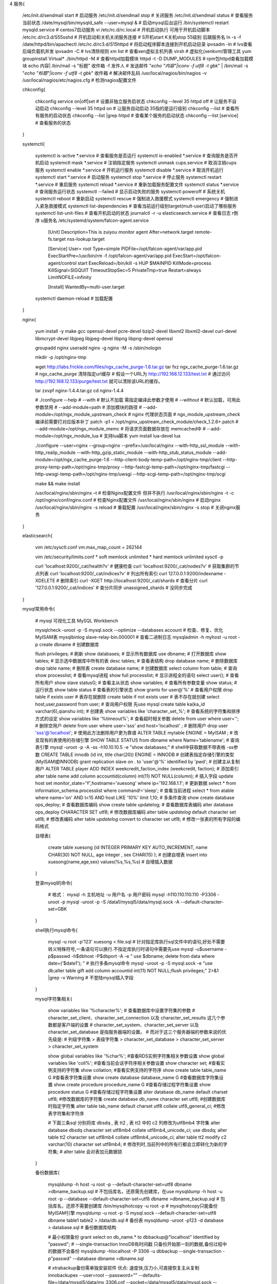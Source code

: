 4 服务{

    /etc/init.d/sendmail start                   # 启动服务
    /etc/init.d/sendmail stop                    # 关闭服务
    /etc/init.d/sendmail status                  # 查看服务当前状态
    /date/mysql/bin/mysqld_safe --user=mysql &   # 启动mysql后台运行
    /bin/systemctl restart  mysqld.service       # centos7启动服务
    vi /etc/rc.d/rc.local                        # 开机启动执行  可用于开机启动脚本
    /etc/rc.d/rc3.d/S55sshd                      # 开机启动和关机关闭服务连接    # S开机start  K关机stop  55级别 后跟服务名
    ln -s -f /date/httpd/bin/apachectl /etc/rc.d/rc3.d/S15httpd   # 将启动程序脚本连接到开机启动目录
    ipvsadm -ln                                  # lvs查看后端负载机并发
    ipvsadm -C                                   # lvs清除规则
    xm list                                      # 查看xen虚拟主机列表
    virsh                                        # 虚拟化(xen\kvm)管理工具  yum groupinstall Virtual*
    ./bin/httpd -M                               # 查看httpd加载模块
    httpd -t -D DUMP_MODULES                     # rpm包httpd查看加载模块
    echo 内容| /bin/mail -s "标题" 收件箱 -f 发件人       # 发送邮件
    "`echo "内容"|iconv -f utf8 -t gbk`" | /bin/mail -s "`echo "标题"|iconv -f utf8 -t gbk`" 收件箱     # 解决邮件乱码
    /usr/local/nagios/bin/nagios -v /usr/local/nagios/etc/nagios.cfg   # 检测nagios配置文件

    chkconfig{

        chkconfig service on|off|set             # 设置非独立服务启状态
        chkconfig --level 35   httpd   off       # 让服务不自动启动
        chkconfig --level 35   httpd   on        # 让服务自动启动 35指的是运行级别
        chkconfig --list                         # 查看所有服务的启动状态
        chkconfig --list |grep httpd             # 查看某个服务的启动状态
        chkconfig –-list [service]               # 查看服务的状态

    }

    systemctl{

        systemctl is-active *.service      # 查看服务是否运行
        systemctl is-enabled *.service     # 查询服务是否开机启动
        systemctl mask *.service           # 注销指定服务
        systemctl unmask cups.service      # 取消注销cups服务
        systemctl enable *.service         # 开机运行服务
        systemctl disable *.service        # 取消开机运行
        systemctl start *.service          # 启动服务
        systemctl stop *.service           # 停止服务
        systemctl restart *.service        # 重启服务
        systemctl reload *.service         # 重新加载服务配置文件
        systemctl status *.service         # 查询服务运行状态
        systemctl --failed                 # 显示启动失败的服务
        systemctl poweroff                 # 系统关机
        systemctl reboot                   # 重新启动
        systemctl rescue                   # 强制进入救援模式
        systemctl emergency                # 强制进入紧急救援模式
        systemctl list-dependencies        # 查看当前运行级别target(mult-user)启动了哪些服务
        systemctl list-unit-files          # 查看开机启动的状态
        journalctl -r -u elasticsearch.service  # 查看日志 r倒序 u服务名
        /etc/systemd/system/falcon-agent.service
            [Unit]
            Description=This is zuiyou monitor agent
            After=network.target remote-fs.target nss-lookup.target

            [Service]
            User= root
            Type=simple
            PIDFile=/opt/falcon-agent/var/app.pid
            ExecStartPre=/usr/bin/rm -f /opt/falcon-agent/var/app.pid
            ExecStart=/opt/falcon-agent/control start
            ExecReload=/bin/kill -s HUP $MAINPID
            KillMode=process
            KillSignal=SIGQUIT
            TimeoutStopSec=5
            PrivateTmp=true
            Restart=always
            LimitNOFILE=infinity

            [Install]
            WantedBy=multi-user.target

        systemctl daemon-reload           # 加载配置

    }


    nginx{

        yum install -y make gcc  openssl-devel pcre-devel  bzip2-devel libxml2 libxml2-devel curl-devel libmcrypt-devel libjpeg libjpeg-devel libpng libpng-devel openssl

        groupadd nginx
        useradd nginx -g nginx -M -s /sbin/nologin

        mkdir -p /opt/nginx-tmp

        wget http://labs.frickle.com/files/ngx_cache_purge-1.6.tar.gz
        tar fxz ngx_cache_purge-1.6.tar.gz
        # ngx_cache_purge 清除指定url缓存
        # 假设一个URL为 http://192.168.12.133/test.txt
        # 通过访问      http://192.168.12.133/purge/test.txt  就可以清除该URL的缓存。

        tar zxvpf nginx-1.4.4.tar.gz
        cd nginx-1.4.4

        # ./configure --help
        # --with                 # 默认不加载 需指定编译此参数才使用
        # --without              # 默认加载，可用此参数禁用
        # --add-module=path      # 添加模块的路径
        # --add-module=/opt/ngx_module_upstream_check \         # nginx 代理状态页面
        # ngx_module_upstream_check  编译前需要打对应版本补丁 patch -p1 < /opt/nginx_upstream_check_module/check_1.2.6+.patch
        # --add-module=/opt/ngx_module_memc \                   # 将请求页面数据存放在 memcached中
        # --add-module=/opt/ngx_module_lua \                    # 支持lua脚本 yum install lua-devel lua

        ./configure \
        --user=nginx \
        --group=nginx \
        --prefix=/usr/local/nginx \
        --with-http_ssl_module \
        --with-http_realip_module \
        --with-http_gzip_static_module \
        --with-http_stub_status_module \
        --add-module=/opt/ngx_cache_purge-1.6 \
        --http-client-body-temp-path=/opt/nginx-tmp/client \
        --http-proxy-temp-path=/opt/nginx-tmp/proxy \
        --http-fastcgi-temp-path=/opt/nginx-tmp/fastcgi \
        --http-uwsgi-temp-path=/opt/nginx-tmp/uwsgi \
        --http-scgi-temp-path=/opt/nginx-tmp/scgi

        make && make install

        /usr/local/nginx/sbin/nginx –t             # 检查Nginx配置文件 但并不执行
        /usr/local/nginx/sbin/nginx -t -c /opt/nginx/conf/nginx.conf  # 检查Nginx配置文件
        /usr/local/nginx/sbin/nginx                # 启动nginx
        /usr/local/nginx/sbin/nginx -s reload      # 重载配置
        /usr/local/nginx/sbin/nginx -s stop        # 关闭nginx服务

    }

    elasticsearch{

        vim /etc/sysctl.conf
        vm.max_map_count = 262144

        vim /etc/security/limits.conf
        * soft memlock unlimited
        * hard memlock unlimited
        sysctl -p

        curl 'localhost:9200/_cat/health?v'                    # 健康检查
        curl 'localhost:9200/_cat/nodes?v'                     # 获取集群的节点列表
        curl 'localhost:9200/_cat/indices?v'                   # 列出所有索引
        curl 127.0.0.1:9200/indexname -XDELETE                 # 删除索引
        curl -XGET http://localhost:9200/_cat/shards           # 查看分片
        curl '127.0.0.1:9200/_cat/indices'                     # 查分片同步  unassigned_shards  # 没同步完成

    }


    mysql常用命令{

        # mysql 可视化工具 MySQL Workbench

        mysqlcheck -uroot -p -S mysql.sock --optimize --databases account       # 检查、修复、优化MyISAM表
        mysqlbinlog slave-relay-bin.000001              # 查看二进制日志
        mysqladmin -h myhost -u root -p create dbname   # 创建数据库

        flush privileges;             # 刷新
        show databases;               # 显示所有数据库
        use dbname;                   # 打开数据库
        show tables;                  # 显示选中数据库中所有的表
        desc tables;                  # 查看表结构
        drop database name;           # 删除数据库
        drop table name;              # 删除表
        create database name;         # 创建数据库
        select column from table;     # 查询
        show processlist;             # 查看mysql进程
        show full processlist;        # 显示进程全的语句
        select user();                # 查看所有用户
        show slave status\G;          # 查看主从状态
        show variables;               # 查看所有参数变量
        show status;                  # 运行状态
        show table status             # 查看表的引擎状态
        show grants for user@'%'                                    # 查看用户权限
        drop table if exists user                                   # 表存在就删除
        create table if not exists user                             # 表不存在就创建
        select host,user,password from user;                        # 查询用户权限 先use mysql
        create table ka(ka_id varchar(6),qianshu int);              # 创建表
        show variables like 'character_set_%';                      # 查看系统的字符集和排序方式的设定
        show variables like '%timeout%';                            # 查看超时相关参数
        delete from user where user='';                             # 删除空用户
        delete from user where user='sss' and host='localhost' ;    # 删除用户
        drop user 'sss'@'localhost';                                # 使用此方法删除用户更为靠谱
        ALTER TABLE mytable ENGINE = MyISAM ;                       # 改变现有的表使用的存储引擎
        SHOW TABLE STATUS from  dbname  where Name='tablename';     # 查询表引擎
        mysql -uroot -p -A -ss -h10.10.10.5 -e "show databases;"    # shell中获取数据不带表格 -ss参数
        CREATE TABLE innodb (id int, title char(20)) ENGINE = INNODB                     # 创建表指定存储引擎的类型(MyISAM或INNODB)
        grant replication slave on *.* to 'user'@'%' identified by 'pwd';                # 创建主从复制用户
        ALTER TABLE player ADD INDEX weekcredit_faction_index (weekcredit, faction);     # 添加索引
        alter table name add column accountid(column)  int(11) NOT NULL(column);         # 插入字段
        update host set monitor_state='Y',hostname='xuesong' where ip='192.168.1.1';     # 更新数据
        select * from information_schema.processlist where command!='sleep';             # 查看当前进程
        select * from atable where name='on' AND t<15 AND host LIKE '10%' limit 1,10;    # 多条件查询
        show create database ops_deploy;                                                 # 查看数据库编码
        show create table updatelog;                                                     # 查看数据库表编码
        alter database ops_deploy CHARACTER SET utf8;                                    # 修改数据库编码
        alter table `updatelog` default character set utf8;                              # 修改表编码
        alter table `updatelog` convert to character set utf8;                           # 修改一张表的所有字段的编码格式

        自增表{

            create table xuesong  (id INTEGER  PRIMARY KEY AUTO_INCREMENT, name CHAR(30) NOT NULL, age integer , sex CHAR(15) );  # 创建自增表
            insert into xuesong(name,age,sex) values(%s,%s,%s)  # 自增插入数据

        }

        登录mysql的命令{

            # 格式： mysql -h 主机地址 -u 用户名 -p 用户密码
            mysql -h110.110.110.110 -P3306 -uroot -p
            mysql -uroot -p -S /data1/mysql5/data/mysql.sock -A  --default-character-set=GBK

        }

        shell执行mysql命令{

            mysql -u root -p'123' xuesong < file.sql   # 针对指定库执行sql文件中的语句,好处不需要转义特殊符号,一条语句可以换行.不指定库执行时语句中需要先use
            mysql -u$username -p$passwd -h$dbhost -P$dbport -A -e "
            use $dbname;
            delete from data where date=('$date1');
            "    # 执行多条mysql命令
            mysql -uroot -p -S mysql.sock -e "use db;alter table gift add column accountid  int(11) NOT NULL;flush privileges;"  2>&1 |grep -v Warning    # 不登陆mysql插入字段

        }


        mysql字符集相关{

            show variables like '%character%';      # 查看数据库中设置字符集的参数
            # character_set_client、character_set_connection 以及 character_set_results 这几个参数都是客户端的设置
            # character_set_system、character_set_server 以及 character_set_database 是指服务器端的设置。
            # 而对于这三个服务器端的参数来说的优先级是:
            # 列级字符集 > 表级字符集 > character_set_database > character_set_server > character_set_system

            show global variables like '%char%';                                 #查看RDS实例字符集相关参数设置
            show global variables like 'coll%';                                  #查看当前会话字符序相关参数设置
            show character set;                                                  #查看实例支持的字符集
            show collation;                                                      #查看实例支持的字符序
            show create table table_name \G                                      #查看表字符集设置
            show create database database_name \G                                #查看数据库字符集设置
            show create procedure procedure_name \G                              #查看存储过程字符集设置
            show procedure status \G                                             #查看存储过程字符集设置
            alter database db_name default charset utf8;                         #修改数据库的字符集 
            create database db_name character set utf8;                          #创建数据库时指定字符集
            alter table tab_name default charset utf8 collate utf8_general_ci;   #修改表字符集和字符序

            # 下面三条sql 分别将库 dbsdq , 表 tt2 , 表 tt2 中的 c2 列修改为utf8mb4 字符集
            alter database dbsdq character set utf8mb4 collate utf8mb4_unicode_ci;
            use dbsdq;
            alter table tt2 character set utf8mb4 collate utf8mb4_unicode_ci;
            alter table tt2 modify c2  varchar(10) character set utf8mb4;
            # 修改列时,当前列中的所有行都会立即转化为新的字符集;
            # alter table 会对表加元数据锁

        }

        备份数据库{

            mysqldump -h host -u root -p --default-character-set=utf8 dbname >dbname_backup.sql               # 不包括库名，还原需先创建库，在use
            mysqldump -h host -u root -p --database --default-character-set=utf8 dbname >dbname_backup.sql    # 包括库名，还原不需要创建库
            /bin/mysqlhotcopy -u root -p    # mysqlhotcopy只能备份MyISAM引擎
            mysqldump -u root -p -S mysql.sock --default-character-set=utf8 dbname table1 table2  > /data/db.sql    # 备份表
            mysqldump -uroot -p123  -d database > database.sql    # 备份数据库结构

            # 最小权限备份
            grant select on db_name.* to dbbackup@"localhost" Identified by "passwd";
            # --single-transaction  InnoDB有时间戳 只备份开始那一刻的数据,备份过程中的数据不会备份
            mysqldump -hlocalhost -P 3306 -u dbbackup --single-transaction  -p"passwd" --database dbname >dbname.sql

            # xtrabackup备份需单独安装软件 优点: 速度快,压力小,可直接恢复主从复制
            innobackupex --user=root --password="" --defaults-file=/data/mysql5/data/my_3306.cnf --socket=/data/mysql5/data/mysql.sock --slave-info --stream=tar --tmpdir=/data/dbbackup/temp /data/dbbackup/ 2>/data/dbbackup/dbbackup.log | gzip 1>/data/dbbackup/db50.tar.gz

        }

        还原数据库{

            mysql -h host -u root -p dbname < dbname_backup.sql
            source 路径.sql   # 登陆mysql后还原sql文件

        }

        赋权限{

            # 指定IP: $IP  本机: localhost   所有IP地址: %   # 通常指定多条
            grant all on zabbix.* to user@"$IP";             # 对现有账号赋予权限
            grant select on database.* to user@"%" Identified by "passwd";     # 赋予查询权限(没有用户，直接创建)
            grant all privileges on database.* to user@"$IP" identified by 'passwd';         # 赋予指定IP指定用户所有权限(不允许对当前库给其他用户赋权限)
            grant all privileges on database.* to user@"localhost" identified by 'passwd' with grant option;   # 赋予本机指定用户所有权限(允许对当前库给其他用户赋权限)
            grant select, insert, update, delete on database.* to user@'ip'identified by "passwd";   # 开放管理操作指令
            revoke all on *.* from user@localhost;     # 回收权限
            GRANT SELECT, INSERT, UPDATE, DELETE, CREATE, DROP, INDEX, ALTER, EXECUTE, CREATE ROUTINE, ALTER ROUTINE ON `storemisc_dev`.* TO 'user'@'192.168.%'

        }

        更改密码{

            update user set password=password('passwd') where user='root'
            mysqladmin -u root password 'xuesong'

        }

        mysql忘记密码后重置{

            cd /data/mysql5
            /data/mysql5/bin/mysqld_safe --user=mysql --skip-grant-tables --skip-networking &
            use mysql;
            update user set password=password('123123') where user='root';

        }

        mysql主从复制失败恢复{

            slave stop;
            reset slave;
            change master to master_host='10.10.10.110',master_port=3306,master_user='repl',master_password='repl',master_log_file='master-bin.000010',master_log_pos=107,master_connect_retry=60;
            slave start;

        }

        sql语句使用变量{

            use xuesong;
            set @a=concat('my',weekday(curdate()));    # 组合时间变量
            set @sql := concat('CREATE TABLE IF NOT EXISTS ',@a,'( id INT(11) NOT NULL )');   # 组合sql语句
            select @sql;                    # 查看语句
            prepare create_tb from @sql;    # 准备
            execute create_tb;              # 执行

        }

        检测mysql主从复制延迟{

            1、在从库定时执行更新主库中的一个timeout数值
            2、同时取出从库中的timeout值对比判断从库与主库的延迟

        }

        死锁{

            show OPEN TABLES where In_use > 0;                  # 查看当前锁信息
            show variables like 'innodb_print_all_deadlocks';   # 查看当前死锁参数
            set global innodb_print_all_deadlocks = 1;          # 设置死锁信息保存到错误日志
            innodb_print_all_deadlocks = 1                      # conf配置

        }

        mysql慢查询{

            select * from information_schema.processlist where command in ('Query') and time >5\G      # 查询操作大于5S的进程

            开启慢查询日志{

                # 配置文件 /etc/my.conf
                [mysqld]
                log-slow-queries=/var/lib/mysql/slowquery.log         # 指定日志文件存放位置，可以为空，系统会给一个缺省的文件host_name-slow.log
                long_query_time=5                                     # 记录超过的时间，默认为10s 建议0.5S
                log-queries-not-using-indexes                         # log下来没有使用索引的query,可以根据情况决定是否开启  可不加
                log-long-format                                       # 如果设置了，所有没有使用索引的查询也将被记录    可不加
                # 直接修改生效
                show variables like "%slow%";                         # 查看慢查询状态
                set global slow_query_log='ON';                       # 开启慢查询日志 变量可能不同，看上句查询出来的变量

            }

            mysqldumpslow慢查询日志查看{

                -s  # 是order的顺序，包括看了代码，主要有 c,t,l,r和ac,at,al,ar，分别是按照query次数，时间，lock的时间和返回的记录数来排序，前面加了a的时倒序
                -t  # 是top n的意思，即为返回前面多少条的数据
                -g  # 后边可以写一个正则匹配模式，大小写不敏感的

                mysqldumpslow -s c -t 20 host-slow.log                # 访问次数最多的20个sql语句
                mysqldumpslow -s r -t 20 host-slow.log                # 返回记录集最多的20个sql
                mysqldumpslow -t 10 -s t -g "left join" host-slow.log # 按照时间返回前10条里面含有左连接的sql语句

                show global status like '%slow%';                     # 查看现在这个session有多少个慢查询
                show variables like '%slow%';                         # 查看慢查询日志是否开启，如果slow_query_log和log_slow_queries显示为on，说明服务器的慢查询日志已经开启
                show variables like '%long%';                         # 查看超时阀值
                desc select * from wei where text='xishizhaohua'\G;   # 扫描整张表 tepe:ALL  没有使用索引 key:NULL
                create index text_index on wei(text);                 # 创建索引

            }

            Percona Toolkit 慢日志分析工具

        }

        mysql操作次数查询{

            select * from information_schema.global_status;

            com_select
            com_delete
            com_insert
            com_update

        }

    }

    mongodb{

        # mongo可视管理工具 studio 3t  

        一、启动{

            # 不启动认证
            ./mongod --port 27017 --fork --logpath=/opt/mongodb/mongodb.log --logappend --dbpath=/opt/mongodb/data/
            # 启动认证
            ./mongod --port 27017 --fork --logpath=/opt/mongodb/mongodb.log --logappend --dbpath=/opt/mongodb/data/ --auth

            # 配置文件方式启动
            cat /opt/mongodb/mongodb.conf
              port=27017                       # 端口号
              fork=true                        # 以守护进程的方式运行，创建服务器进程
              auth=true                        # 开启用户认证
              logappend=true                   # 日志采用追加方式
              logpath=/opt/mongodb/mongodb.log # 日志输出文件路径
              dbpath=/opt/mongodb/data/        # 数据库路径
              shardsvr=true                    # 设置是否分片
              maxConns=600                     # 数据库的最大连接数
            ./mongod -f /opt/mongodb/mongodb.conf

            # 其他参数
            bind_ip         # 绑定IP  使用mongo登录需要指定对应IP
            journal         # 开启日志功能,降低单机故障的恢复时间,取代dur参数
            syncdelay       # 系统同步刷新磁盘的时间,默认60秒
            directoryperdb  # 每个db单独存放目录,建议设置.与mysql独立表空间类似
            repairpath      # 执行repair时的临时目录.如果没开启journal,出现异常重启,必须执行repair操作
            # mongodb没有参数设置内存大小.使用os mmap机制缓存数据文件,在数据量不超过内存的情况下,效率非常高.数据量超过系统可用内存会影响写入性能

        }

        二、关闭{

            # 方法一:登录mongodb
            ./mongo
            use admin
            db.shutdownServer()

            # 方法:kill传递信号  两种皆可
            kill -2 pid
            kill -15 pid

        }

        三、开启认证与用户管理{

            ./mongo                      # 先登录
            use admin                    # 切换到admin库
            db.addUser("root","123456")                     # 创建用户
            db.addUser('zhansan','pass',true)               # 如果用户的readOnly为true那么这个用户只能读取数据，添加一个readOnly用户zhansan
            ./mongo 127.0.0.1:27017/mydb -uroot -p123456    # 再次登录,只能针对用户所在库登录
            #虽然是超级管理员，但是admin不能直接登录其他数据库，否则报错
            #Fri Nov 22 15:03:21.886 Error: 18 { code: 18, ok: 0.0, errmsg: "auth fails" } at src/mongo/shell/db.js:228
            show collections                                # 查看链接状态 再次登录使用如下命令,显示错误未经授权
            db.system.users.find();                         # 查看创建用户信息
            db.system.users.remove({user:"zhansan"})        # 删除用户

            #恢复密码只需要重启mongodb 不加--auth参数

        }

        四、登录{

            192.168.1.5:28017      # http登录后可查看状态
            mongo                  # 默认登录后打开 test 库
            mongo 192.168.1.5:27017/databaseName      # 直接连接某个库 不存在则创建  启动认证需要指定对应库才可登录

        }

        五、查看状态{

            #登录后执行命令查看状态
            db.runCommand({"serverStatus":1})
                globalLock         # 表示全局写入锁占用了服务器多少时间(微秒)
                mem                # 包含服务器内存映射了多少数据,服务器进程的虚拟内存和常驻内存的占用情况(MB)
                indexCounters      # 表示B树在磁盘检索(misses)和内存检索(hits)的次数.如果这两个比值开始上升,就要考虑添加内存了
                backgroudFlushing  # 表示后台做了多少次fsync以及用了多少时间
                opcounters         # 包含每种主要擦撞的次数
                asserts            # 统计了断言的次数

            #状态信息从服务器启动开始计算,如果过大就会复位,发送复位，所有计数都会复位,asserts中的roolovers值增加

            #mongodb自带的命令
            ./mongostat
                insert     #每秒插入量
                query      #每秒查询量
                update     #每秒更新量
                delete     #每秒删除量
                locked     #锁定量
                qr|qw      #客户端查询排队长度(读|写)
                ar|aw      #活跃客户端量(读|写)
                conn       #连接数
                time       #当前时间

            mongostat -h 127.0.0.1 --port 27047 --authenticationDatabase admin -u zadmin -p Keaphh9e    # 查看mongo状态
            mongotop  -h 127.0.0.1 --port 27047 --authenticationDatabase admin -u zadmin -p Keaphh9e    # 查看mongo集合的统计数据

        }

        六、常用命令{

            db.listCommands()     # 当前MongoDB支持的所有命令（同样可通过运行命令db.runCommand({"listCommands" : `1})来查询所有命令）

            db.runCommand({"buildInfo" : 1})                                  # 返回MongoDB服务器的版本号和服务器OS的相关信息
            db.runCommand({"collStats" : tablename})                          # 返回该集合的统计信息，包括数据大小，已分配存储空间大小，索引的大小等
            db.runCommand({"dropDatabase" : 1})                               # 清空当前数据库的信息，包括删除所有的集合和索引
            db.runCommand({"isMaster" : 1})                                   # 检查本服务器是主服务器还是从服务器
            db.runCommand({"ping" : 1})                                       # 检查服务器链接是否正常。即便服务器上锁，该命令也会立即返回
            db.runCommand({"repaireDatabase" : 1})                            # 对当前数据库进行修复并压缩，如果数据库特别大，这个命令会非常耗时
            db.runCommand({"serverStatus" : 1})                               # 查看这台服务器的管理统计信息
            # 某些命令必须在admin数据库下运行，如下两个命令：
            db.runCommand({"renameCollection" : 集合名, "to"：集合名})          # 对集合重命名，注意两个集合名都要是完整的集合命名空间，如foo.bar, 表示数据库foo下的集合bar。
            db.runCommand({"listDatabases" : 1})                              # 列出服务器上所有的数据库

            mongo  172.20.20.1:27072/mdb --eval "db.tb.count();"              # shell执行mongo语句
            mongo --host  172.20.20.1 --port 27049

            rs.config();                                                      # 查看集群配置
            rs.status();                                                      # 查看集群节点的状态
            db.currentOp()                                                    # 获取当前正在执行的操作,可对应命令链接到ip:port
            db.runCommand( { logRotate : 1 } )                                # 日志轮转
            rs.slaveOk()                                                      # 设置从库shell可读
            rs.addArb("172.16.10.199:27020");                                 # 添加仲裁节点
            rs.add({host: "10.2.2.2:27047", priority: 0, hidden: true})       # 添加从节点 hidden true隐藏节点[priority必须为0]  false不隐藏
            rs.remove("172.20.80.216:27047");                                 # 删除节点
            rs.stepDown(120)                                                  # 主库上执行切换为从,120秒后切换回主
            show dbs                                                          # 查询db
            use post                                                          # 选择db
            show tables                                                       # 查看文档列表
            db.tb.drop()                                                      # 删除集合 需要权限
            db.tb.remove({})                                                  # 删除所有数据
            db.tb.count()                                                     # 查询文档条数
            db.tb.find()                                                      # 查看文档内容
            db.tb.find({_id:37530555})                                        # 查询指定id
            db.tb.find().sort({_id:-1}).limit(1)                              # 查询文档最后一条
            db.tb.find({"processed" : {"$ne" : true}}).limit(1);              # 字段不为 true
            db.tb.find({"processed" : {"$eq" : true}}).limit(1);              # 字段为 true
            db.tb.find({"processed" : {"$exists" : false}}).limit(1);         # 字段不存在

            db.tb.ensureIndex({"status":1}, {background:true})                # 后台加索引
            db.tb.getIndexes()                                                # 查看索引
            db.tb.ensureIndex({"c_type":1},{backgrounnd:true})                # 后台添加索引  1正向  -1反向
            db.tb.dropIndex({"c_type":1});                                    # 删除索引

        }

        七、进程控制{

            db.currentOp()                  # 查看活动进程
            db.$cmd.sys.inprog.findOne()    # 查看活动进程 与上面一样
                opid      # 操作进程号
                op        # 操作类型(查询\更新)
                ns        # 命名空间,指操作的是哪个对象
                query     # 如果操作类型是查询,这里将显示具体的查询内容
                lockType  # 锁的类型,指明是读锁还是写锁

            db.killOp(opid值)                         # 结束进程
            db.$cmd.sys.killop.findOne({op:opid值})   # 结束进程

        }

        八、备份还原{
            # mongodump 虽然能不停机备份,但是为了获取实时数据视图的能力,使用fsync命令能在运行时复制数据目录并且不会损坏数据
            # fsync会强制服务器将所有缓冲区的数据写入磁盘.配合lock还阻止对数据库的进一步写入,知道释放锁为止
            db.runCommand({"fsync":1,"lock":1})   # 执行强制更新与写入锁
            db.$cmd.sys.unlock.findOne()          # 解锁
            db.currentOp()                        # 查看解锁是否正常

            mongoexport -d test -c t1 -o t1.dat                 # 导出JSON格式
                -c         # 指明导出集合
                -d         # 使用库
            mongoexport -d test -c t1 -csv -f num -o t1.dat     # 导出csv格式
                -csv       # 指明导出csv格式
                -f         # 指明需要导出那些例

            mongoimport -d test -c t1 -file t1.dat                           # mongoimport还原JSON格式
            mongoimport -d test -c t1 -type csv --headerline -file t1.dat    # mongoimport还原csv格式数据
                --headerline                # 指明不导入第一行 因为第一行是列名

            mongodump -d test -o /bak/mongodump                # mongodump数据备份
            mongorestore -d test --drop /bak/mongodump/*       # mongorestore恢复
                --drop      # 恢复前先删除
                --gzip      # 压缩

            # 备份一个表
            # --excludeCollection string # 排除指定的集合 要排除多个，使用多个
            mongodump --host 127.0.0.1:27080 -d dbname  -c tablename  -o /data/reports/
            mongodump --host 127.0.0.1:27080 -d dbname  -c tablename  -o /data/reports/reports  -u root -p tAvaa5yNUE --authenticationDatabase admin

            # 恢复一个表
            mongorestore --host 127.0.0.1:27080 -d dbname  -c tablename --drop --dir=/data/reports/tablename.bson

            # 在线拷贝一个库
            db.copyDatabase(fromdb, todb, fromhost, username, password, mechanism)
            db.copyDatabase('mate','mate', '172.16.255.176:27047')

        }

        九、修复{

            # 当停电或其他故障引起不正常关闭时,会造成部分数据损坏丢失
            mongod --repair      # 修复操作:启动时候加上 --repair
            # 修复过程:将所有文档导出,然后马上导入,忽略无效文档.完成后重建索引。时间较长,会丢弃损坏文档
            # 修复数据还能起到压缩数据库的作用
            db.repairDatabase()    # 运行中的mongodb可使用 repairDatabase 修复当前使用的数据库
            {"repairDatabase":1}   # 通过驱动程序

        }

        十、python使用mongodb{

            原文: http://blog.nosqlfan.com/html/2989.html

            easy_install pymongo      # python2.7+
            import pymongo
            connection=pymongo.Connection('localhost',27017)   # 创建连接
            db = connection.test_database                      # 切换数据库
            collection = db.test_collection                    # 获取collection
            # db和collection都是延时创建的，在添加Document时才真正创建

            文档添加, _id自动创建
                import datetime
                post = {"author": "Mike",
                    "text": "My first blog post!",
                    "tags": ["mongodb", "python", "pymongo"],
                    "date": datetime.datetime.utcnow()}
                posts = db.posts
                posts.insert(post)
                ObjectId('...')

            批量插入
                new_posts = [{"author": "Mike",
                    "text": "Another post!",
                    "tags": ["bulk", "insert"],
                    "date": datetime.datetime(2009, 11, 12, 11, 14)},
                    {"author": "Eliot",
                    "title": "MongoDB is fun",
                    "text": "and pretty easy too!",
                    "date": datetime.datetime(2009, 11, 10, 10, 45)}]
                posts.insert(new_posts)
                [ObjectId('...'), ObjectId('...')]

            获取所有collection
                db.collection_names()    # 相当于SQL的show tables

            获取单个文档
                posts.find_one()

            查询多个文档
                for post in posts.find():
                    post

            加条件的查询
                posts.find_one({"author": "Mike"})

            高级查询
                posts.find({"date": {"$lt": "d"}}).sort("author")

            统计数量
                posts.count()

            加索引
                from pymongo import ASCENDING, DESCENDING
                posts.create_index([("date", DESCENDING), ("author", ASCENDING)])

            查看查询语句的性能
                posts.find({"date": {"$lt": "d"}}).sort("author").explain()["cursor"]
                posts.find({"date": {"$lt": "d"}}).sort("author").explain()["nscanned"]

        }

    }

    JDK安装{

        vim /etc/profile.d/jdk.sh
        export JAVA_HOME=/usr/local/jdk1.8.0_151
        export PATH=$JAVA_HOME/bin:$PATH

        . /etc/profile         # 加载新的环境变量
        jps -ml                # 查看java进程
        jstat -gc 18381 1s 30  # 查看java进程gc情况
    }

    redis动态加内存{

        ./redis-cli -h 10.10.10.11 -p 6401
        save                                # 保存当前快照
        config get *                        # 列出所有当前配置
        config get maxmemory                # 查看指定配置
        config set maxmemory  15360000000   # 动态修改最大内存配置参数

    }

    nfs{

        # 依赖rpc服务通信 portmap[centos5] 或 rpcbind[centos6]
        yum install nfs-utils portmap    # centos5安装
        yum install nfs-utils rpcbind    # centos6安装

        vim /etc/exports                 # 配置文件
        # sync                           # 同步写入
        # async                          # 暂存并非直接写入
        # no_root_squash                 # 开放用户端使用root身份操作
        # root_squash                    # 使用者身份为root则被压缩成匿名使用,即nobody,相对安全
        # all_squash                     # 所有NFS的使用者身份都被压缩为匿名
        /data/images 10.10.10.0/24(rw,sync,no_root_squash)

        service  portmap restart         # 重启centos5的nfs依赖的rpc服务
        service  rpcbind restart         # 重启centos6的nfs依赖的rpc服务
        service  nfs restart             # 重启nfs服务  确保依赖 portmap 或 rpcbind 服务已启动
        service  nfs reload              # 重载NFS服务配置文件
        showmount -e                     # 服务端查看自己共享的服务
        showmount -a                     # 显示已经与客户端连接上的目录信息
        showmount -e 10.10.10.3          # 列出服务端可供使用的NFS共享  客户端测试能否访问nfs服务
        mount -t nfs 10.10.10.3:/data/images/  /data/img   # 挂载nfs  如果延迟影响大加参数 noac

        # 服务端的 portmap 或 rpcbind 被停止后，nfs仍然工作正常，但是umout财会提示： not found / mounted or server not reachable  重启服务器的portmap 或 rpcbind 也无济于事。 nfs也要跟着重启，否则nfs工作仍然是不正常的。
        # 同时已挂载会造成NFS客户端df卡住和挂载目录无法访问。请先用 mount 查看当前挂载情况，记录挂载信息，在强制卸载挂载目录，重新挂载
        umount -f /data/img/             # 强制卸载挂载目录  如还不可以  umount -l /data/img/

        nfsstat -c                       # 客户机发送和拒绝的RPC和NFS调用数目的信息
        nfsstat -cn                      # 显示和打印与客户机NFS调用相关的信息
        nfsstat -r                       # 显示和打印客户机和服务器的与RPC调用相关的信息
        nfsstat –s                       # 显示关于服务器接收和拒绝的RPC和NFS调用数目的信息

    }

    hdfs{
        hdfs --help                  # 所有参数

        hdfs dfs -help               # 运行文件系统命令在Hadoop文件系统
        hdfs dfs -ls /logs           # 查看
        hdfs dfs -ls /user/          # 查看用户
        hdfs dfs -cat
        hdfs dfs -df
        hdfs dfs -du
        hdfs dfs -rm
        hdfs dfs -tail
        hdfs dfs –put localSrc dest  # 上传文件

        hdfs dfsadmin -help          # hdfs集群节点管理
        hdfs dfsadmin -report        # 基本的文件系统统计信息
    }

}
